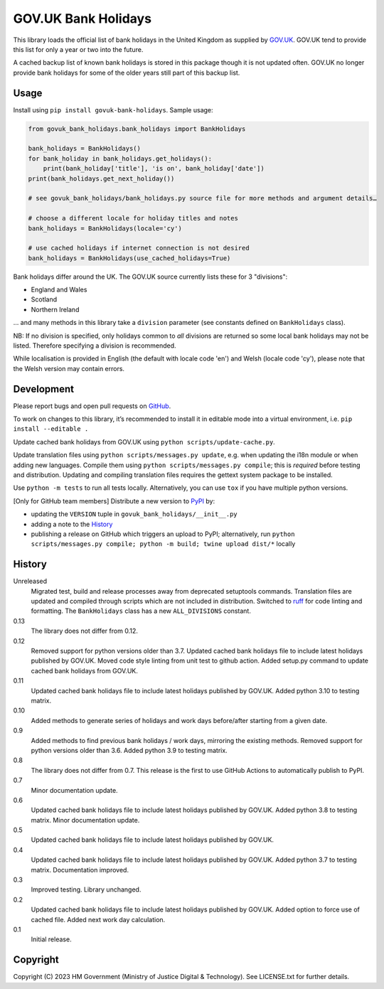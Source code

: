 GOV.UK Bank Holidays
====================

This library loads the official list of bank holidays in the United Kingdom as supplied by `GOV.UK`_.
GOV.UK tend to provide this list for only a year or two into the future.

A cached backup list of known bank holidays is stored in this package though it is not updated often.
GOV.UK no longer provide bank holidays for some of the older years still part of this backup list.

Usage
-----

Install using ``pip install govuk-bank-holidays``. Sample usage:

.. code-block:: python

    from govuk_bank_holidays.bank_holidays import BankHolidays

    bank_holidays = BankHolidays()
    for bank_holiday in bank_holidays.get_holidays():
        print(bank_holiday['title'], 'is on', bank_holiday['date'])
    print(bank_holidays.get_next_holiday())

    # see govuk_bank_holidays/bank_holidays.py source file for more methods and argument details…

    # choose a different locale for holiday titles and notes
    bank_holidays = BankHolidays(locale='cy')

    # use cached holidays if internet connection is not desired
    bank_holidays = BankHolidays(use_cached_holidays=True)

Bank holidays differ around the UK. The GOV.UK source currently lists these for 3 "divisions":

- England and Wales
- Scotland
- Northern Ireland

… and many methods in this library take a ``division`` parameter (see constants defined on ``BankHolidays`` class).

NB: If no division is specified, only holidays common to *all* divisions are returned so some local bank holidays
may not be listed. Therefore specifying a division is recommended.

While localisation is provided in English (the default with locale code 'en') and Welsh (locale code 'cy'),
please note that the Welsh version may contain errors.

Development
-----------

.. image:: https://github.com/ministryofjustice/govuk-bank-holidays/actions/workflows/test.yml/badge.svg?branch=main
    :target: https://github.com/ministryofjustice/govuk-bank-holidays/actions/workflows/test.yml

.. image:: https://github.com/ministryofjustice/govuk-bank-holidays/actions/workflows/lint.yml/badge.svg?branch=main
    :target: https://github.com/ministryofjustice/govuk-bank-holidays/actions/workflows/lint.yml

Please report bugs and open pull requests on `GitHub`_.

To work on changes to this library, it’s recommended to install it in editable mode into a virtual environment,
i.e. ``pip install --editable .``

Update cached bank holidays from GOV.UK using ``python scripts/update-cache.py``.

Update translation files using ``python scripts/messages.py update``, e.g. when updating the i18n module or when adding new languages.
Compile them using ``python scripts/messages.py compile``; this is *required* before testing and distribution.
Updating and compiling translation files requires the gettext system package to be installed.

Use ``python -m tests`` to run all tests locally.
Alternatively, you can use ``tox`` if you have multiple python versions.

[Only for GitHub team members] Distribute a new version to `PyPI`_ by:

- updating the ``VERSION`` tuple in ``govuk_bank_holidays/__init__.py``
- adding a note to the `History`_
- publishing a release on GitHub which triggers an upload to PyPI;
  alternatively, run ``python scripts/messages.py compile; python -m build; twine upload dist/*`` locally

History
-------

Unreleased
    Migrated test, build and release processes away from deprecated setuptools commands.
    Translation files are updated and compiled through scripts which are not included in distribution.
    Switched to `ruff <https://github.com/astral-sh/ruff>`_ for code linting and formatting.
    The ``BankHolidays`` class has a new ``ALL_DIVISIONS`` constant.

0.13
    The library does not differ from 0.12.

0.12
    Removed support for python versions older than 3.7.
    Updated cached bank holidays file to include latest holidays published by GOV.UK.
    Moved code style linting from unit test to github action.
    Added setup.py command to update cached bank holidays from GOV.UK.

0.11
    Updated cached bank holidays file to include latest holidays published by GOV.UK.
    Added python 3.10 to testing matrix.

0.10
    Added methods to generate series of holidays and work days before/after starting from a given date.

0.9
    Added methods to find previous bank holidays / work days, mirroring the existing methods.
    Removed support for python versions older than 3.6.
    Added python 3.9 to testing matrix.

0.8
    The library does not differ from 0.7.
    This release is the first to use GitHub Actions to automatically publish to PyPI.

0.7
    Minor documentation update.

0.6
    Updated cached bank holidays file to include latest holidays published by GOV.UK.
    Added python 3.8 to testing matrix.
    Minor documentation update.

0.5
    Updated cached bank holidays file to include latest holidays published by GOV.UK.

0.4
    Updated cached bank holidays file to include latest holidays published by GOV.UK.
    Added python 3.7 to testing matrix.
    Documentation improved.

0.3
    Improved testing.
    Library unchanged.

0.2
    Updated cached bank holidays file to include latest holidays published by GOV.UK.
    Added option to force use of cached file.
    Added next work day calculation.

0.1
    Initial release.

Copyright
---------

Copyright (C) 2023 HM Government (Ministry of Justice Digital & Technology).
See LICENSE.txt for further details.

.. _GOV.UK: https://www.gov.uk/bank-holidays
.. _GitHub: https://github.com/ministryofjustice/govuk-bank-holidays
.. _PyPI: https://pypi.org/project/govuk-bank-holidays/
